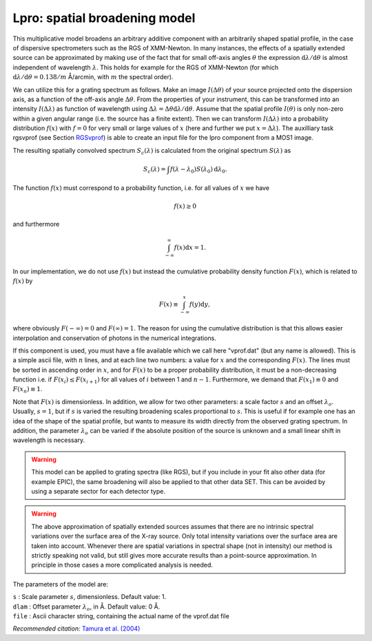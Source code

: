 .. _sec:lpro:

Lpro: spatial broadening model
==============================

This multiplicative model broadens an arbitrary additive component with
an arbitrarily shaped spatial profile, in the case of dispersive
spectrometers such as the RGS of XMM-Newton. In many instances, the
effects of a spatially extended source can be approximated by making use
of the fact that for small off-axis angles :math:`\theta` the expression
:math:`{\mathrm d}\lambda / {\mathrm d}\theta` is almost independent of
wavelength :math:`\lambda`. This holds for example for the RGS of
XMM-Newton (for which
:math:`{\mathrm d}\lambda / {\mathrm d}\theta = 0.138 /
m` Å/arcmin, with :math:`m` the spectral order).

We can utilize this for a grating spectrum as follows. Make an image
:math:`I(\Delta\theta)` of your source projected onto the dispersion
axis, as a function of the off-axis angle :math:`\Delta\theta`. From the
properties of your instrument, this can be transformed into an intensity
:math:`I(\Delta\lambda)` as function of wavelength using
:math:`\Delta\lambda = \Delta\theta {\mathrm d}\lambda /
{\mathrm d}\theta`. Assume that the spatial profile :math:`I(\theta)` is
only non-zero within a given angular range (i.e. the source has a finite
extent). Then we can transform :math:`I(\Delta\lambda)` into a
probability distribution :math:`f(x)` with :math:`f=0` for very small or
large values of :math:`x` (here and further we put
:math:`x=\Delta\lambda`). The auxilliary task rgsvprof (see
Section \ `RGSvprof <#sect:rgsvprof>`__) is able to create an
input file for the lpro component from a MOS1 image.

The resulting spatially convolved spectrum :math:`S_c(\lambda)` is
calculated from the original spectrum :math:`S(\lambda)` as

.. math::

   S_c(\lambda) = \int f(\lambda-\lambda_0)
   S(\lambda_0) {\mathrm d}\lambda_0.

The function :math:`f(x)` must correspond to a probability function,
i.e. for all values of :math:`x` we have

.. math:: f(x)\ge 0

and furthermore

.. math:: \int_{-\infty}^{\infty} f(x) {\mathrm d}x = 1.

In our implementation, we do not use :math:`f(x)` but instead the
cumulative probability density function :math:`F(x)`, which is related
to :math:`f(x)` by

.. math:: F(x)\equiv \int_{-\infty}^{x} f(y){\mathrm d}y,

where obviously :math:`F(-\infty)=0` and :math:`F(\infty)=1`. The reason
for using the cumulative distribution is that this allows easier
interpolation and conservation of photons in the numerical integrations.

If this component is used, you must have a file available which we call
here "vprof.dat" (but any name is allowed). This is a simple ascii file,
with :math:`n` lines, and at each line two numbers: a value for
:math:`x` and the corresponding :math:`F(x)`. The lines must be sorted
in ascending order in :math:`x`, and for :math:`F(x)` to be a proper
probability distribution, it must be a non-decreasing function i.e. if
:math:`F(x_{i})\le F(x_{i+1})` for all values of :math:`i` between 1 and
:math:`n-1`. Furthermore, we demand that :math:`F(x_1)\equiv 0` and
:math:`F(x_n)\equiv 1`.

Note that :math:`F(x)` is dimensionless. In addition, we allow for two
other parameters: a scale factor :math:`s` and an offset
:math:`\lambda_o`. Usually, :math:`s=1`, but if :math:`s` is varied the
resulting broadening scales proportional to :math:`s`. This is useful if
for example one has an idea of the shape of the spatial profile, but
wants to measure its width directly from the observed grating spectrum.
In addition, the parameter :math:`\lambda_o` can be varied if the
absolute position of the source is unknown and a small linear shift in
wavelength is necessary.

.. Warning:: This model can be applied to grating spectra (like RGS),
   but if you include in your fit also other data (for example EPIC), the
   same broadening will also be applied to that other data SET. This can be
   avoided by using a separate sector for each detector type.

.. Warning:: The above approximation of spatially extended sources
   assumes that there are no intrinsic spectral variations over the surface
   area of the X-ray source. Only total intensity variations over the
   surface area are taken into account. Whenever there are spatial
   variations in spectral shape (not in intensity) our method is strictly
   speaking not valid, but still gives more accurate results than a
   point-source approximation. In principle in those cases a more
   complicated analysis is needed.

The parameters of the model are:

| ``s`` : Scale parameter :math:`s`, dimensionless. Default value: 1.
| ``dlam`` : Offset parameter :math:`\lambda_o`, in Å. Default value:
  0 Å.
| ``file`` : Ascii character string, containing the actual name of the
  vprof.dat file

*Recommended citation:* `Tamura et al. (2004)
<https://ui.adsabs.harvard.edu/abs/2004A%26A...420..135T/abstract>`_

